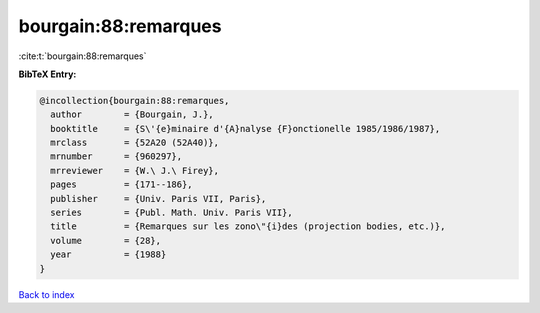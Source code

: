 bourgain:88:remarques
=====================

:cite:t:`bourgain:88:remarques`

**BibTeX Entry:**

.. code-block:: bibtex

   @incollection{bourgain:88:remarques,
     author        = {Bourgain, J.},
     booktitle     = {S\'{e}minaire d'{A}nalyse {F}onctionelle 1985/1986/1987},
     mrclass       = {52A20 (52A40)},
     mrnumber      = {960297},
     mrreviewer    = {W.\ J.\ Firey},
     pages         = {171--186},
     publisher     = {Univ. Paris VII, Paris},
     series        = {Publ. Math. Univ. Paris VII},
     title         = {Remarques sur les zono\"{i}des (projection bodies, etc.)},
     volume        = {28},
     year          = {1988}
   }

`Back to index <../By-Cite-Keys.rst>`_
